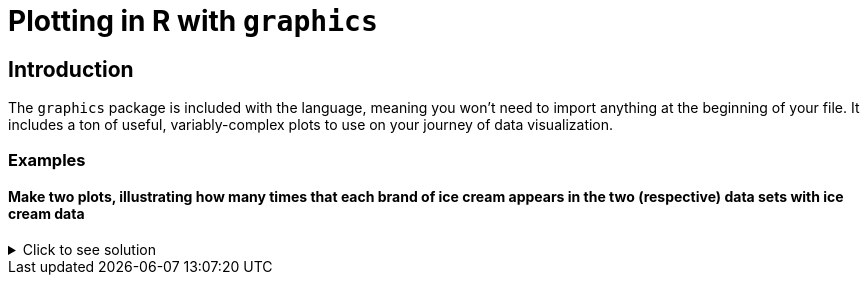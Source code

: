 = Plotting in R with `graphics`

== Introduction

The `graphics` package is included with the language, meaning you won't need to import anything at the beginning of your file. It includes a ton of useful, variably-complex plots to use on your journey of data visualization.

=== Examples

==== Make two plots, illustrating how many times that each brand of ice cream appears in the two (respective) data sets with ice cream data

.Click to see solution
[%collapsible]
====
[source,R]
----
# read in the products file
a_df <- read.csv("/anvil/projects/tdm/data/icecream/combined/products.csv")
plot(table(a_df$brand))

# read in the reviews file
b_df <- read.csv("/anvil/projects/tdm/data/icecream/combined/reviews.csv")
plot(table(b_df$brand))
----

====